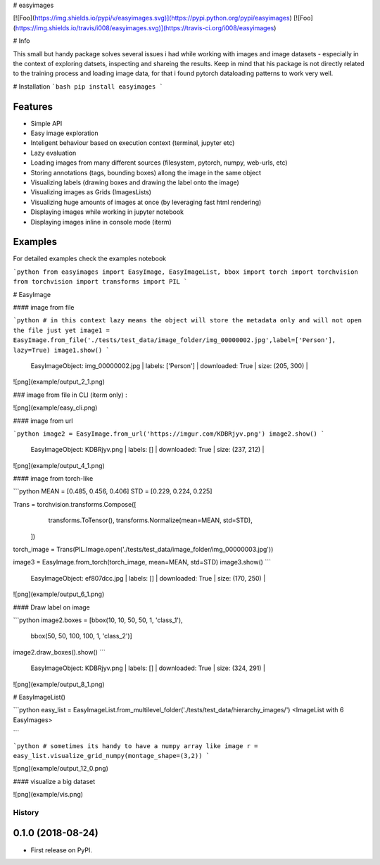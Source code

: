 
# easyimages

[![Foo](https://img.shields.io/pypi/v/easyimages.svg)](https://pypi.python.org/pypi/easyimages)
[![Foo](https://img.shields.io/travis/i008/easyimages.svg)](https://travis-ci.org/i008/easyimages)


# Info

This small but handy package solves several issues i had while working with images and image datasets - especially in the context
of exploring datsets, inspecting and shareing the results.
Keep in mind that his package is not directly related to the training process and loading
image data, for that i found pytorch dataloading patterns to work very well.

# Installation
```bash
pip install easyimages
```


Features
--------
- Simple API
- Easy image exploration
- Inteligent behaviour based on execution context (terminal, jupyter etc)
- Lazy evaluation
- Loading images from many different sources (filesystem, pytorch, numpy, web-urls, etc)
- Storing annotations (tags, bounding boxes) allong the image in the same object
- Visualizing labels (drawing boxes and drawing the label onto the image)
- Visualizing images as Grids (ImagesLists)
- Visualizing huge amounts of images at once (by leveraging fast html rendering)
- Displaying images while working in jupyter notebook
- Displaying images inline in console mode (iterm)



Examples
--------

For detailed examples check the examples notebook





```python
from easyimages import EasyImage, EasyImageList, bbox
import torch
import torchvision
from torchvision import transforms
import PIL
```

# EasyImage


####  image from file


```python
# in this context lazy means the object will store the metadata only and will not open the file just yet
image1 = EasyImage.from_file('./tests/test_data/image_folder/img_00000002.jpg',label=['Person'], lazy=True)
image1.show()
```

    EasyImageObject: img_00000002.jpg | labels: ['Person'] | downloaded: True | size: (205, 300) |





![png](example/output_2_1.png)



### image from file in CLI (iterm only) :

![png](example/easy_cli.png)

####  image from url



```python
image2 = EasyImage.from_url('https://imgur.com/KDBRjyv.png')
image2.show()
```

    EasyImageObject: KDBRjyv.png | labels: [] | downloaded: True | size: (237, 212) |





![png](example/output_4_1.png)



####  image from torch-like


```python
MEAN = [0.485, 0.456, 0.406]
STD = [0.229, 0.224, 0.225]

Trans = torchvision.transforms.Compose([
            transforms.ToTensor(),
            transforms.Normalize(mean=MEAN, std=STD),
        ])
torch_image = Trans(PIL.Image.open('./tests/test_data/image_folder/img_00000003.jpg'))


image3  = EasyImage.from_torch(torch_image, mean=MEAN, std=STD)
image3.show()
```

    EasyImageObject: ef807dcc.jpg | labels: [] | downloaded: True | size: (170, 250) |


![png](example/output_6_1.png)



#### Draw label on image


```python
image2.boxes = [bbox(10, 10, 50, 50, 1, 'class_1'),
                bbox(50, 50, 100, 100, 1, 'class_2')]
image2.draw_boxes().show()
```

    EasyImageObject: KDBRjyv.png | labels: [] | downloaded: True | size: (324, 291) |



![png](example/output_8_1.png)



# EasyImageList()


```python
easy_list = EasyImageList.from_multilevel_folder('./tests/test_data/hierarchy_images/')
<ImageList with 6 EasyImages>

```





```python
# sometimes its handy to have a numpy array like image
r = easy_list.visualize_grid_numpy(montage_shape=(3,2))
```


![png](example/output_12_0.png)


#### visualize a big dataset

![png](example/vis.png)


=======
History
=======

0.1.0 (2018-08-24)
------------------

* First release on PyPI.


